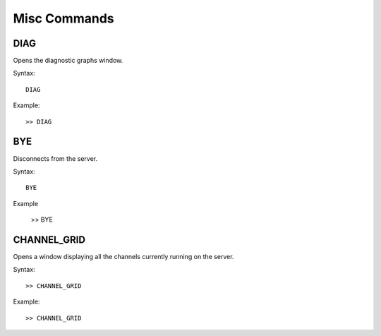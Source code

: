 *************
Misc Commands
*************
====
DIAG
====
Opens the diagnostic graphs window.

Syntax::

	DIAG
	
Example::

	>> DIAG
	
===
BYE
===
Disconnects from the server.

Syntax::
	
	BYE
	
Example

	>> BYE
	
====
CHANNEL_GRID
====
Opens a window displaying all the channels currently running on the server.

Syntax::

	>> CHANNEL_GRID
	
Example::

	>> CHANNEL_GRID